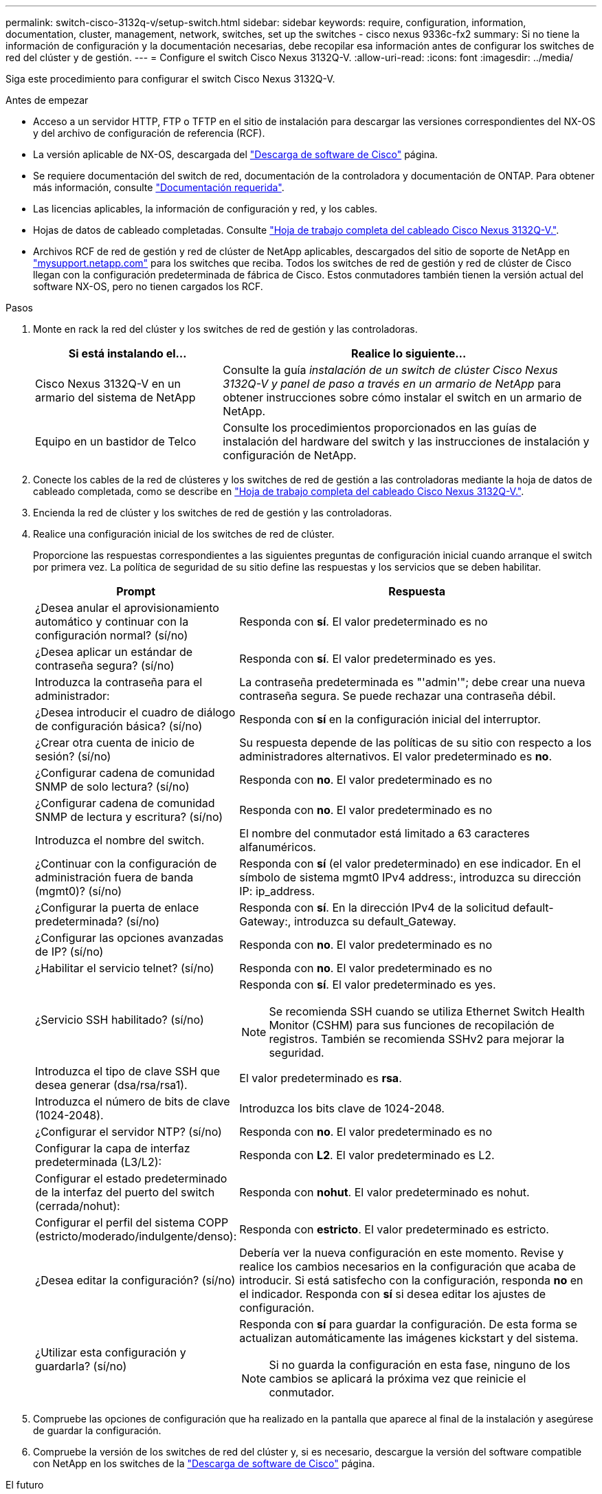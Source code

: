 ---
permalink: switch-cisco-3132q-v/setup-switch.html 
sidebar: sidebar 
keywords: require, configuration, information, documentation, cluster, management, network, switches, set up the switches - cisco nexus 9336c-fx2 
summary: Si no tiene la información de configuración y la documentación necesarias, debe recopilar esa información antes de configurar los switches de red del clúster y de gestión. 
---
= Configure el switch Cisco Nexus 3132Q-V.
:allow-uri-read: 
:icons: font
:imagesdir: ../media/


[role="lead"]
Siga este procedimiento para configurar el switch Cisco Nexus 3132Q-V.

.Antes de empezar
* Acceso a un servidor HTTP, FTP o TFTP en el sitio de instalación para descargar las versiones correspondientes del NX-OS y del archivo de configuración de referencia (RCF).
* La versión aplicable de NX-OS, descargada del https://software.cisco.com/download/home["Descarga de software de Cisco"^] página.
* Se requiere documentación del switch de red, documentación de la controladora y documentación de ONTAP. Para obtener más información, consulte link:required-documentation-3132q.html["Documentación requerida"].
* Las licencias aplicables, la información de configuración y red, y los cables.
* Hojas de datos de cableado completadas. Consulte link:setup_worksheet_3132q.html["Hoja de trabajo completa del cableado Cisco Nexus 3132Q-V."].
* Archivos RCF de red de gestión y red de clúster de NetApp aplicables, descargados del sitio de soporte de NetApp en http://mysupport.netapp.com/["mysupport.netapp.com"^] para los switches que reciba. Todos los switches de red de gestión y red de clúster de Cisco llegan con la configuración predeterminada de fábrica de Cisco. Estos conmutadores también tienen la versión actual del software NX-OS, pero no tienen cargados los RCF.


.Pasos
. Monte en rack la red del clúster y los switches de red de gestión y las controladoras.
+
[cols="1,2"]
|===
| Si está instalando el... | Realice lo siguiente... 


 a| 
Cisco Nexus 3132Q-V en un armario del sistema de NetApp
 a| 
Consulte la guía _instalación de un switch de clúster Cisco Nexus 3132Q-V y panel de paso a través en un armario de NetApp_ para obtener instrucciones sobre cómo instalar el switch en un armario de NetApp.



 a| 
Equipo en un bastidor de Telco
 a| 
Consulte los procedimientos proporcionados en las guías de instalación del hardware del switch y las instrucciones de instalación y configuración de NetApp.

|===
. Conecte los cables de la red de clústeres y los switches de red de gestión a las controladoras mediante la hoja de datos de cableado completada, como se describe en link:setup_worksheet_3132q.html["Hoja de trabajo completa del cableado Cisco Nexus 3132Q-V."].
. Encienda la red de clúster y los switches de red de gestión y las controladoras.
. Realice una configuración inicial de los switches de red de clúster.
+
Proporcione las respuestas correspondientes a las siguientes preguntas de configuración inicial cuando arranque el switch por primera vez. La política de seguridad de su sitio define las respuestas y los servicios que se deben habilitar.

+
[cols="1,2"]
|===
| Prompt | Respuesta 


 a| 
¿Desea anular el aprovisionamiento automático y continuar con la configuración normal? (sí/no)
 a| 
Responda con *sí*. El valor predeterminado es no



 a| 
¿Desea aplicar un estándar de contraseña segura? (sí/no)
 a| 
Responda con *sí*. El valor predeterminado es yes.



 a| 
Introduzca la contraseña para el administrador:
 a| 
La contraseña predeterminada es "'admin'"; debe crear una nueva contraseña segura. Se puede rechazar una contraseña débil.



 a| 
¿Desea introducir el cuadro de diálogo de configuración básica? (sí/no)
 a| 
Responda con *sí* en la configuración inicial del interruptor.



 a| 
¿Crear otra cuenta de inicio de sesión? (sí/no)
 a| 
Su respuesta depende de las políticas de su sitio con respecto a los administradores alternativos. El valor predeterminado es *no*.



 a| 
¿Configurar cadena de comunidad SNMP de solo lectura? (sí/no)
 a| 
Responda con *no*. El valor predeterminado es no



 a| 
¿Configurar cadena de comunidad SNMP de lectura y escritura? (sí/no)
 a| 
Responda con *no*. El valor predeterminado es no



 a| 
Introduzca el nombre del switch.
 a| 
El nombre del conmutador está limitado a 63 caracteres alfanuméricos.



 a| 
¿Continuar con la configuración de administración fuera de banda (mgmt0)? (sí/no)
 a| 
Responda con *sí* (el valor predeterminado) en ese indicador. En el símbolo de sistema mgmt0 IPv4 address:, introduzca su dirección IP: ip_address.



 a| 
¿Configurar la puerta de enlace predeterminada? (sí/no)
 a| 
Responda con *sí*. En la dirección IPv4 de la solicitud default-Gateway:, introduzca su default_Gateway.



 a| 
¿Configurar las opciones avanzadas de IP? (sí/no)
 a| 
Responda con *no*. El valor predeterminado es no



 a| 
¿Habilitar el servicio telnet? (sí/no)
 a| 
Responda con *no*. El valor predeterminado es no



 a| 
¿Servicio SSH habilitado? (sí/no)
 a| 
Responda con *sí*. El valor predeterminado es yes.


NOTE: Se recomienda SSH cuando se utiliza Ethernet Switch Health Monitor (CSHM) para sus funciones de recopilación de registros. También se recomienda SSHv2 para mejorar la seguridad.



 a| 
Introduzca el tipo de clave SSH que desea generar (dsa/rsa/rsa1).
 a| 
El valor predeterminado es *rsa*.



 a| 
Introduzca el número de bits de clave (1024-2048).
 a| 
Introduzca los bits clave de 1024-2048.



 a| 
¿Configurar el servidor NTP? (sí/no)
 a| 
Responda con *no*. El valor predeterminado es no



 a| 
Configurar la capa de interfaz predeterminada (L3/L2):
 a| 
Responda con *L2*. El valor predeterminado es L2.



 a| 
Configurar el estado predeterminado de la interfaz del puerto del switch (cerrada/nohut):
 a| 
Responda con *nohut*. El valor predeterminado es nohut.



 a| 
Configurar el perfil del sistema COPP (estricto/moderado/indulgente/denso):
 a| 
Responda con *estricto*. El valor predeterminado es estricto.



 a| 
¿Desea editar la configuración? (sí/no)
 a| 
Debería ver la nueva configuración en este momento. Revise y realice los cambios necesarios en la configuración que acaba de introducir. Si está satisfecho con la configuración, responda *no* en el indicador. Responda con *sí* si desea editar los ajustes de configuración.



 a| 
¿Utilizar esta configuración y guardarla? (sí/no)
 a| 
Responda con *sí* para guardar la configuración. De esta forma se actualizan automáticamente las imágenes kickstart y del sistema.


NOTE: Si no guarda la configuración en esta fase, ninguno de los cambios se aplicará la próxima vez que reinicie el conmutador.

|===
. Compruebe las opciones de configuración que ha realizado en la pantalla que aparece al final de la instalación y asegúrese de guardar la configuración.
. Compruebe la versión de los switches de red del clúster y, si es necesario, descargue la versión del software compatible con NetApp en los switches de la https://software.cisco.com/download/home["Descarga de software de Cisco"^] página.


.El futuro
link:prepare-install-cisco-nexus-3132q.html["Prepare la instalación de NX-OS y RCF"].
